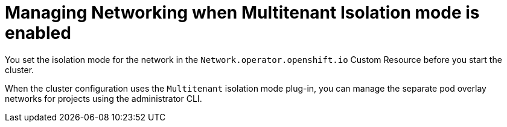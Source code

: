 // Module filename: nw-management-multitenant.adoc
//
// Module included in the following assemblies:
// * networking/managing-networking.adoc

[id='nw-management-multitenant-{context}']
= Managing Networking when Multitenant Isolation mode is enabled

You set the isolation mode for the network in the
`Network.operator.openshift.io` Custom Resource before you start the cluster.

When the cluster configuration uses the `Multitenant` isolation mode
plug-in,
you can manage the separate pod overlay networks for projects using
the administrator CLI.
